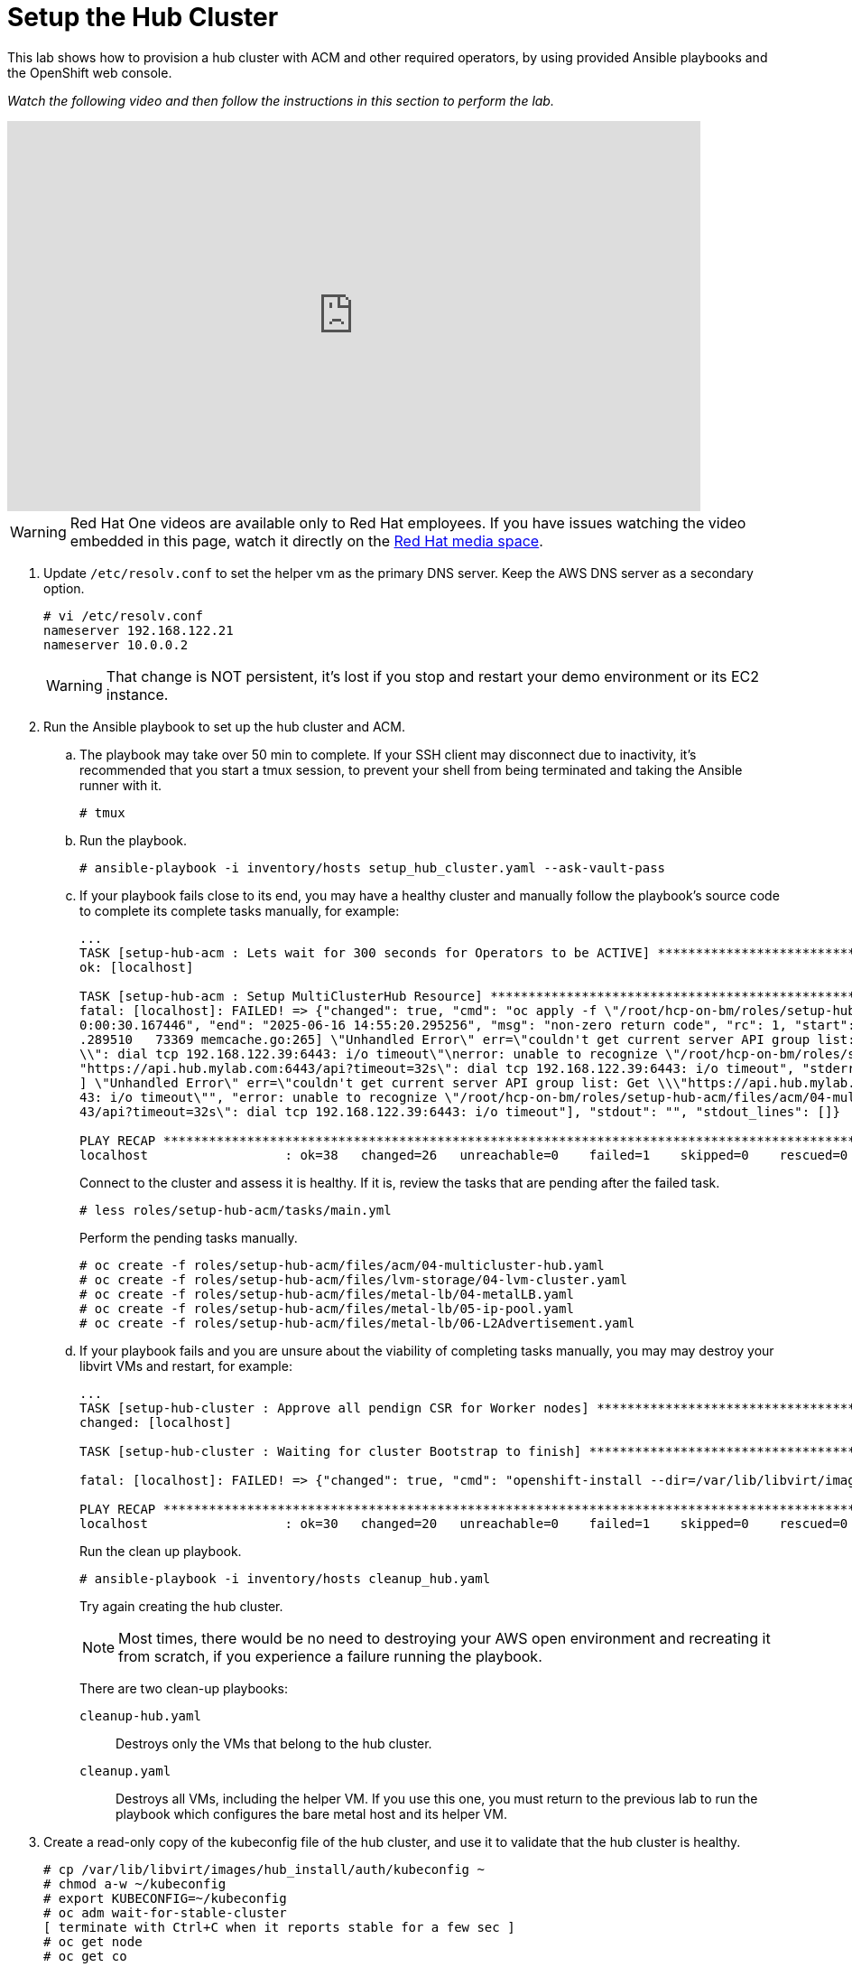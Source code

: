 = Setup the Hub Cluster

////
Video segments: hub-cluster.mp4
extracted from
https://drive.google.com/file/d/1x8WS_DQjKyOW_o3T7_WM9xXAe4rLgMWt/view?usp=sharing

15:34::
Provision the hub cluster.

20:06::
Recap of previous steps

20:54::
////

This lab shows how to provision a hub cluster with ACM and other required operators, by using provided Ansible playbooks and the OpenShift web console.

_Watch the following video and then follow the instructions in this section to perform the lab._

++++
<iframe id="kmsembed-1_8pyq0hy3" width="768" height="432" src="https://videos.learning.redhat.com/embed/secure/iframe/entryId/1_8pyq0hy3/uiConfId/44630491/st/0" class="kmsembed" allowfullscreen webkitallowfullscreen mozAllowFullScreen allow="autoplay *; fullscreen *; encrypted-media *" referrerPolicy="no-referrer-when-downgrade" sandbox="allow-downloads allow-forms allow-same-origin allow-scripts allow-top-navigation allow-pointer-lock allow-popups allow-modals allow-orientation-lock allow-popups-to-escape-sandbox allow-presentation allow-top-navigation-by-user-activation" frameborder="0" title="hcp-on-bm-hub-cluster"></iframe>
++++

WARNING: Red Hat One videos are available only to Red Hat employees. If you have issues watching the video embedded in this page, watch it directly on the https://videos.learning.redhat.com/media/hcp-on-bm-intro/1_8pyq0hy3[Red Hat media space^].

1. Update `/etc/resolv.conf` to set the helper vm as the primary DNS server. Keep the AWS DNS server as a secondary option.
+
[source,subs="verbatim,quotes"]
--
# vi /etc/resolv.conf
nameserver 192.168.122.21
nameserver 10.0.0.2
--
+
WARNING: That change is NOT persistent, it's lost if you stop and restart your demo environment or its EC2 instance.

2. Run the Ansible playbook to set up the hub cluster and ACM.

.. The playbook may take over 50 min to complete. If your SSH client may disconnect due to inactivity, it's recommended that you start a tmux session, to prevent your shell from being terminated and taking the Ansible runner with it.
+
[source,subs="verbatim,quotes"]
--
# tmux
--

.. Run the playbook.
+
[source,subs="verbatim,quotes"]
--
# ansible-playbook -i inventory/hosts setup_hub_cluster.yaml --ask-vault-pass
--

.. If your playbook fails close to its end, you may have a healthy cluster and manually follow the playbook's source code to complete its complete tasks manually, for example:
+
[source,subs="verbatim"]
--
...
TASK [setup-hub-acm : Lets wait for 300 seconds for Operators to be ACTIVE] **********************************************************************************
ok: [localhost]                                                                                                                                               
                                                                                                                                                              
TASK [setup-hub-acm : Setup MultiClusterHub Resource] ********************************************************************************************************
fatal: [localhost]: FAILED! => {"changed": true, "cmd": "oc apply -f \"/root/hcp-on-bm/roles/setup-hub-acm/files/acm/04-multicluster-hub.yaml\"\n", "delta": "
0:00:30.167446", "end": "2025-06-16 14:55:20.295256", "msg": "non-zero return code", "rc": 1, "start": "2025-06-16 14:54:50.127810", "stderr": "E0616 14:55:20
.289510   73369 memcache.go:265] \"Unhandled Error\" err=\"couldn't get current server API group list: Get \\\"https://api.hub.mylab.com:6443/api?timeout=32s\
\\": dial tcp 192.168.122.39:6443: i/o timeout\"\nerror: unable to recognize \"/root/hcp-on-bm/roles/setup-hub-acm/files/acm/04-multicluster-hub.yaml\": Get \
"https://api.hub.mylab.com:6443/api?timeout=32s\": dial tcp 192.168.122.39:6443: i/o timeout", "stderr_lines": ["E0616 14:55:20.289510   73369 memcache.go:265
] \"Unhandled Error\" err=\"couldn't get current server API group list: Get \\\"https://api.hub.mylab.com:6443/api?timeout=32s\\\": dial tcp 192.168.122.39:64
43: i/o timeout\"", "error: unable to recognize \"/root/hcp-on-bm/roles/setup-hub-acm/files/acm/04-multicluster-hub.yaml\": Get \"https://api.hub.mylab.com:64
43/api?timeout=32s\": dial tcp 192.168.122.39:6443: i/o timeout"], "stdout": "", "stdout_lines": []}

PLAY RECAP ***************************************************************************************************************************************************
localhost                  : ok=38   changed=26   unreachable=0    failed=1    skipped=0    rescued=0    ignored=0
--
+
Connect to the cluster and assess it is healthy. If it is, review the tasks that are pending after the failed task.
+
[source,subs="verbatim,quotes"]
--
# less roles/setup-hub-acm/tasks/main.yml
--
+
Perform the pending tasks manually.
+
[source,subs="verbatim,quotes"]
--
# oc create -f roles/setup-hub-acm/files/acm/04-multicluster-hub.yaml
# oc create -f roles/setup-hub-acm/files/lvm-storage/04-lvm-cluster.yaml
# oc create -f roles/setup-hub-acm/files/metal-lb/04-metalLB.yaml
# oc create -f roles/setup-hub-acm/files/metal-lb/05-ip-pool.yaml
# oc create -f roles/setup-hub-acm/files/metal-lb/06-L2Advertisement.yaml
--

.. If your playbook fails and you are unsure about the viability of completing tasks manually, you may may destroy your libvirt VMs and restart, for example:
+
[source,subs="verbatim"]
--
...
TASK [setup-hub-cluster : Approve all pendign CSR for Worker nodes] ******************************************************************************************
changed: [localhost]

TASK [setup-hub-cluster : Waiting for cluster Bootstrap to finish] *******************************************************************************************

fatal: [localhost]: FAILED! => {"changed": true, "cmd": "openshift-install --dir=/var/lib/libvirt/images/hub_install  wait-for bootstrap-complete --log-level=info\n", "delta": "0:20:00.092716", "end": "2025-06-17 18:51:56.411394", "msg": "non-zero return code", "rc": 5, "start": "2025-06-17 18:31:56.318678", "stderr": "level=info msg=Waiting up to 20m0s (until 6:51PM UTC) for the Kubernetes API at https://api.hub.mylab.com:6443...\nlevel=error msg=Attempted to gather ClusterOperator status after wait failure: listing ClusterOperator objects: Get \"https://api.hub.mylab.com:6443/apis/config.openshift.io/v1/clusteroperators\": dial tcp: lookup api.hub.mylab.com on 10.0.0.2:53: no such host\nlevel=info msg=Use the following commands to gather logs from the cluster\nlevel=info msg=openshift-install gather bootstrap --help\nlevel=error msg=Bootstrap failed to complete: Get \"https://api.hub.mylab.com:6443/version\": dial tcp: lookup api.hub.mylab.com on 10.0.0.2:53: no such host\nlevel=error msg=Failed waiting for Kubernetes API. This error usually happens when there is a problem on the bootstrap host that prevents creating a temporary control plane.", "stderr_lines": ["level=info msg=Waiting up to 20m0s (until 6:51PM UTC) for the Kubernetes API at https://api.hub.mylab.com:6443...", "level=error msg=Attempted to gather ClusterOperator status after wait failure: listing ClusterOperator objects: Get \"https://api.hub.mylab.com:6443/apis/config.openshift.io/v1/clusteroperators\": dial tcp: lookup api.hub.mylab.com on 10.0.0.2:53: no such host", "level=info msg=Use the following commands to gather logs from the cluster", "level=info msg=openshift-install gather bootstrap --help", "level=error msg=Bootstrap failed to complete: Get \"https://api.hub.mylab.com:6443/version\": dial tcp: lookup api.hub.mylab.com on 10.0.0.2:53: no such host", "level=error msg=Failed waiting for Kubernetes API. This error usually happens when there is a problem on the bootstrap host that prevents creating a temporary control plane."], "stdout": "", "stdout_lines": []}

PLAY RECAP ***************************************************************************************************************************************************
localhost                  : ok=30   changed=20   unreachable=0    failed=1    skipped=0    rescued=0    ignored=0   
--
+
Run the clean up playbook.
+
[source,subs="verbatim,quotes"]
--
# ansible-playbook -i inventory/hosts cleanup_hub.yaml
--
+
Try again creating the hub cluster.
+
NOTE: Most times, there would be no need to destroying your AWS open environment and recreating it from scratch, if you experience a failure running the playbook.
+
There are two clean-up playbooks:
+
`cleanup-hub.yaml`::
Destroys only the VMs that belong to the hub cluster.
+
`cleanup.yaml`::
Destroys all VMs, including the helper VM. If you use this one, you must return to the previous lab to run the playbook which configures the bare metal host and its helper VM.

3. Create a read-only copy of the kubeconfig file of the hub cluster, and use it to validate that the hub cluster is healthy.
+
[source,subs="verbatim,quotes"]
--
# cp /var/lib/libvirt/images/hub_install/auth/kubeconfig ~
# chmod a-w ~/kubeconfig
# export KUBECONFIG=~/kubeconfig
# oc adm wait-for-stable-cluster
[ terminate with Ctrl+C when it reports stable for a few sec ]
# oc get node
# oc get co
--

4. Get the console URL.
+
[source,subs="verbatim,quotes"]
--
$ oc whoami --show-console
--

5. Get the kubeadmin password
+
[source,subs="verbatim,quotes"]
--
$ cat /var/lib/libvirt/images/hub_install/auth/kubeadmin-password ; echo
--

6. Using either a VNC viewer, or Waypipe (which you configured in a previous lab), launch a web browser and login to the OpenShift console using the kubeadmin user and password.

7. Validate that MetalLB, LVM Storage, and ACM operators are installed and configured.
+
image::s4-fig-1.jpg[]

8. Validate the LVM Cluster is running.
+
image::s4-fig-2.jpg[]

9. Within the MetalLB operator validate that MetalLB, L2Advertisement and IPAddressPool resources are created.
